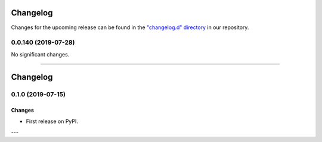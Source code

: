 Changelog
=========

Changes for the upcoming release can be found in the `"changelog.d" directory <https://github.com/python-attrs/attrs/tree/master/changelog.d>`_ in our repository.

..
   Do *NOT* add changelog entries here!

   This changelog is managed by towncrier and is compiled at release time.

   See https://www.attrs.org/en/latest/contributing.html#changelog for details.

.. towncrier release notes start


0.0.140 (2019-07-28)
--------------------

No significant changes.


----


Changelog
=========

0.1.0 (2019-07-15)
------------------

Changes
^^^^^^^

- First release on PyPI.

---
